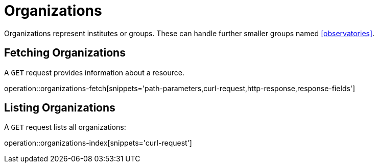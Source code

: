 = Organizations

Organizations represent institutes or groups.
These can handle further smaller groups named <<observatories>>.

[[organizations-fetch]]
== Fetching Organizations

A `GET` request provides information about a resource.

operation::organizations-fetch[snippets='path-parameters,curl-request,http-response,response-fields']

[[organizations-list]]
== Listing Organizations

A `GET` request lists all organizations:

operation::organizations-index[snippets='curl-request']

////
[[organization-create]]
== Creating organizations

A `POST` request creates a new organizations with a given name.
The response will be `200 Created` when successful.
The organization can be retrieved by following the URI in the `Location` header field.

// FIXME: implement missing test
operation::organization-controller-test-add[snippets='request-fields,curl-request,http-response']

The response body consists of the following fields:

// FIXME: implement missing test
operation::organization-controller-test-add[snippets='response-fields']
////
